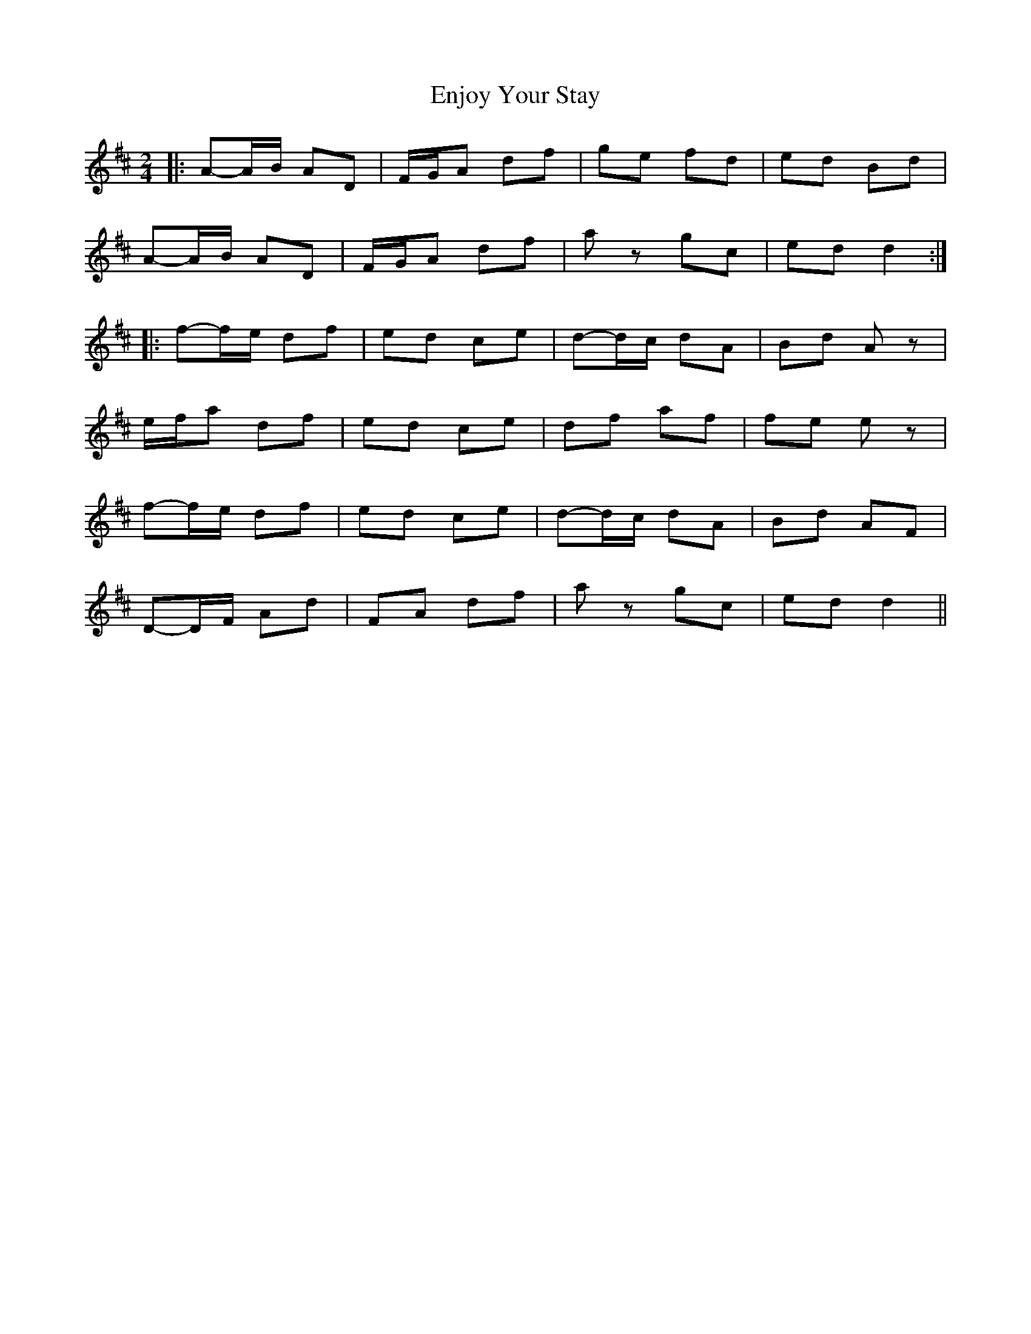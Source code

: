 X: 1
T: Enjoy Your Stay
Z: bdh
S: https://thesession.org/tunes/13956#setting25186
R: polka
M: 2/4
L: 1/8
K: Dmaj
|: A-A/B/ AD | F/G/A df | ge fd | ed Bd |
A-A/B/ AD | F/G/A df | az gc | ed d2 :|
|: f-f/e/ df | ed ce | d-d/c/ dA | Bd Az |
e/f/a df | ed ce | df af | fe ez |
f-f/e/ df | ed ce | d-d/c/ dA | Bd AF |
D-D/F/ Ad | FA df | az gc | ed d2 ||

